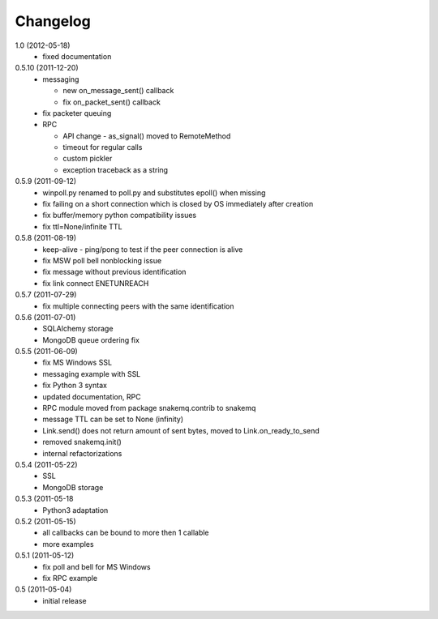 Changelog
=========
1.0 (2012-05-18)
  * fixed documentation

0.5.10 (2011-12-20)
  * messaging

    * new on_message_sent() callback
    * fix on_packet_sent() callback
  
  * fix packeter queuing
  * RPC

    * API change - as_signal() moved to RemoteMethod
    * timeout for regular calls
    * custom pickler
    * exception traceback as a string

0.5.9 (2011-09-12)
  * winpoll.py renamed to poll.py and substitutes epoll() when missing
  * fix failing on a short connection which is closed by OS immediately
    after creation
  * fix buffer/memory python compatibility issues
  * fix ttl=None/infinite TTL

0.5.8 (2011-08-19)
  * keep-alive - ping/pong to test if the peer connection is alive
  * fix MSW poll bell nonblocking issue
  * fix message without previous identification
  * fix link connect ENETUNREACH

0.5.7 (2011-07-29)
  * fix multiple connecting peers with the same identification

0.5.6 (2011-07-01)
  * SQLAlchemy storage
  * MongoDB queue ordering fix

0.5.5 (2011-06-09)
  * fix MS Windows SSL
  * messaging example with SSL
  * fix Python 3 syntax
  * updated documentation, RPC
  * RPC module moved from package snakemq.contrib to snakemq
  * message TTL can be set to None (infinity)
  * Link.send() does not return amount of sent bytes, moved to Link.on_ready_to_send
  * removed snakemq.init()
  * internal refactorizations

0.5.4 (2011-05-22)
  * SSL
  * MongoDB storage

0.5.3 (2011-05-18
  * Python3 adaptation

0.5.2 (2011-05-15)
  * all callbacks can be bound to more then 1 callable
  * more examples

0.5.1 (2011-05-12)
  * fix poll and bell for MS Windows
  * fix RPC example

0.5 (2011-05-04)
  * initial release
